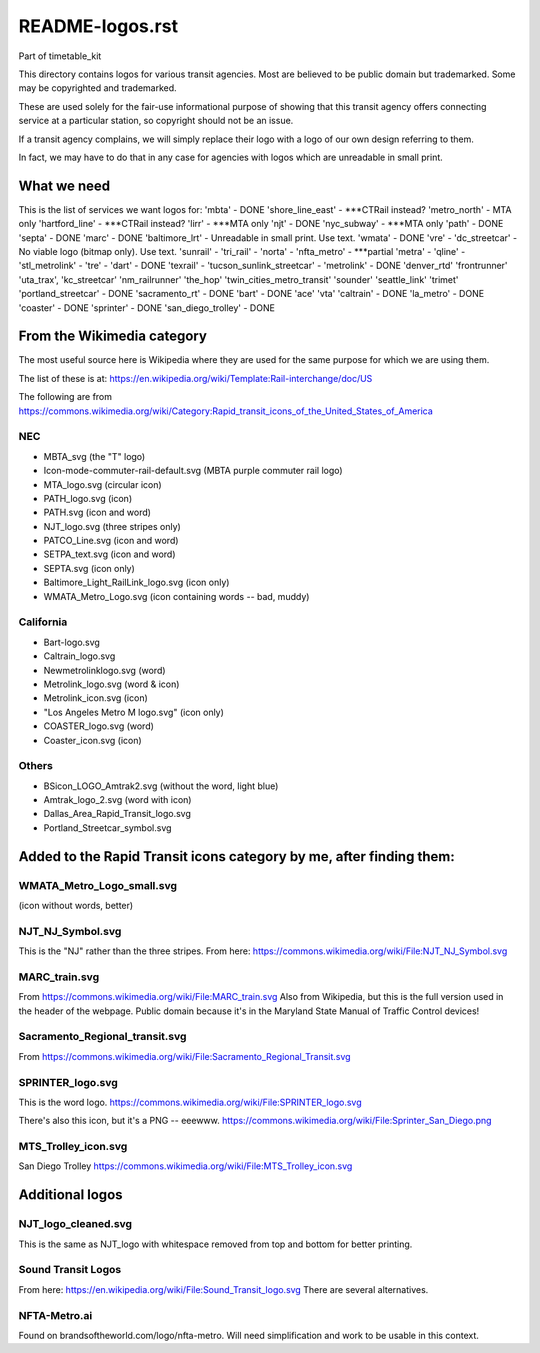 README-logos.rst
******************
Part of timetable_kit

This directory contains logos for various transit agencies.
Most are believed to be public domain but trademarked.
Some may be copyrighted and trademarked.

These are used solely for the fair-use informational purpose of
showing that this transit agency offers connecting service at a
particular station, so copyright should not be an issue.

If a transit agency complains, we will simply replace their 
logo with a logo of our own design referring to them.

In fact, we may have to do that in any case for agencies with logos
which are unreadable in small print.

What we need
=============

This is the list of services we want logos for:
'mbta' - DONE
'shore_line_east' - ***CTRail instead?
'metro_north' - MTA only
'hartford_line' - ***CTRail instead?
'lirr' - ***MTA only
'njt' - DONE
'nyc_subway' - ***MTA only
'path' - DONE
'septa' - DONE
'marc' - DONE
'baltimore_lrt' - Unreadable in small print. Use text.
'wmata' - DONE
'vre' -
'dc_streetcar' - No viable logo (bitmap only).  Use text.
'sunrail' -
'tri_rail' -
'norta' -
'nfta_metro' - ***partial
'metra' -
'qline' -
'stl_metrolink' -
'tre' -
'dart' - DONE
'texrail' -
'tucson_sunlink_streetcar' -
'metrolink' - DONE
'denver_rtd'
'frontrunner'
'uta_trax', 
'kc_streetcar'
'nm_railrunner'
'the_hop'
'twin_cities_metro_transit'
'sounder'
'seattle_link'
'trimet'
'portland_streetcar' - DONE
'sacramento_rt' - DONE
'bart' - DONE
'ace'
'vta'
'caltrain' - DONE
'la_metro' - DONE
'coaster' - DONE
'sprinter' - DONE
'san_diego_trolley' - DONE

From the Wikimedia category
===========================

The most useful source here is Wikipedia where they are used for the same purpose
for which we are using them.

The list of these is at: https://en.wikipedia.org/wiki/Template:Rail-interchange/doc/US

The following are from https://commons.wikimedia.org/wiki/Category:Rapid_transit_icons_of_the_United_States_of_America

NEC
---

* MBTA_svg (the "T" logo)
* Icon-mode-commuter-rail-default.svg (MBTA purple commuter rail logo)
* MTA_logo.svg (circular icon)
* PATH_logo.svg (icon)
* PATH.svg (icon and word)
* NJT_logo.svg (three stripes only)
* PATCO_Line.svg (icon and word)
* SETPA_text.svg (icon and word)
* SEPTA.svg (icon only)
* Baltimore_Light_RailLink_logo.svg (icon only)
* WMATA_Metro_Logo.svg (icon containing words -- bad, muddy)

California
----------

* Bart-logo.svg
* Caltrain_logo.svg
* Newmetrolinklogo.svg (word)
* Metrolink_logo.svg (word & icon)
* Metrolink_icon.svg (icon)
* "Los Angeles Metro M logo.svg" (icon only)
* COASTER_logo.svg (word)
* Coaster_icon.svg (icon)

Others
------
* BSicon_LOGO_Amtrak2.svg (without the word, light blue)
* Amtrak_logo_2.svg (word with icon)
* Dallas_Area_Rapid_Transit_logo.svg
* Portland_Streetcar_symbol.svg

Added to the Rapid Transit icons category by me, after finding them:
====================================================================

WMATA_Metro_Logo_small.svg
--------------------------
(icon without words, better)

NJT_NJ_Symbol.svg
-----------------
This is the "NJ" rather than the three stripes.
From here: https://commons.wikimedia.org/wiki/File:NJT_NJ_Symbol.svg


MARC_train.svg
--------------
From https://commons.wikimedia.org/wiki/File:MARC_train.svg
Also from Wikipedia, but this is the full version used in the header of the webpage.
Public domain because it's in the Maryland State Manual of Traffic Control devices!


Sacramento_Regional_transit.svg
-------------------------------
From https://commons.wikimedia.org/wiki/File:Sacramento_Regional_Transit.svg


SPRINTER_logo.svg
-----------------
This is the word logo.
https://commons.wikimedia.org/wiki/File:SPRINTER_logo.svg

There's also this icon, but it's a PNG -- eeewww.
https://commons.wikimedia.org/wiki/File:Sprinter_San_Diego.png

MTS_Trolley_icon.svg
--------------------
San Diego Trolley
https://commons.wikimedia.org/wiki/File:MTS_Trolley_icon.svg


Additional logos
================

NJT_logo_cleaned.svg
--------------------
This is the same as NJT_logo with whitespace removed from top and bottom for better printing.

Sound Transit Logos
-------------------
From here: https://en.wikipedia.org/wiki/File:Sound_Transit_logo.svg
There are several alternatives.

NFTA-Metro.ai
-------------
Found on brandsoftheworld.com/logo/nfta-metro.
Will need simplification and work to be usable in this context.

